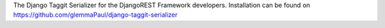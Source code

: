 The Django Taggit Serializer for the DjangoREST Framework developers. Installation can be found on https://github.com/glemmaPaul/django-taggit-serializer


